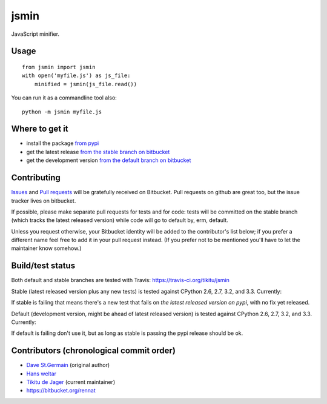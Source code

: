 =====
jsmin
=====

JavaScript minifier.

Usage
=====

::

 from jsmin import jsmin
 with open('myfile.js') as js_file:
     minified = jsmin(js_file.read())

You can run it as a commandline tool also::

  python -m jsmin myfile.js

Where to get it
===============

* install the package `from pypi <https://pypi.python.org/pypi/jsmin/>`_
* get the latest release `from the stable branch on bitbucket <https://bitbucket.org/dcs/jsmin/branch/stable>`_
* get the development version `from the default branch on bitbucket <https://bitbucket.org/dcs/jsmin/branch/default>`_

Contributing
============

`Issues <https://bitbucket.org/dcs/jsmin/issues>`_ and `Pull requests <https://bitbucket.org/dcs/jsmin/pull-requests>`_
will be gratefully received on Bitbucket. Pull requests on github are great too, but the issue tracker lives on
bitbucket.

If possible, please make separate pull requests for tests and for code: tests will be committed on the stable branch
(which tracks the latest released version) while code will go to default by, erm, default.

Unless you request otherwise, your Bitbucket identity will be added to the contributor's list below; if you prefer a
different name feel free to add it in your pull request instead. (If you prefer not to be mentioned you'll have to let
the maintainer know somehow.)

Build/test status
=================

Both default and stable branches are tested with Travis: https://travis-ci.org/tikitu/jsmin

Stable (latest released version plus any new tests) is tested against CPython 2.6, 2.7, 3.2, and 3.3.
Currently:

.. image:: https://travis-ci.org/tikitu/jsmin.png?branch=ghstable

If stable is failing that means there's a new test that fails on *the latest released version on pypi*, with no fix yet
released.

Default (development version, might be ahead of latest released version) is tested against CPython 2.6, 2.7, 3.2, and
3.3. Currently:

.. image:: https://travis-ci.org/tikitu/jsmin.png?branch=master

If default is failing don't use it, but as long as stable is passing the pypi release should be ok.

Contributors (chronological commit order)
=========================================

* `Dave St.Germain <https://bitbucket.org/dcs>`_ (original author)
* `Hans weltar <https://bitbucket.org/hansweltar>`_
* `Tikitu de Jager <mailto:tikitu+jsmin@logophile.org>`_ (current maintainer)
* https://bitbucket.org/rennat
